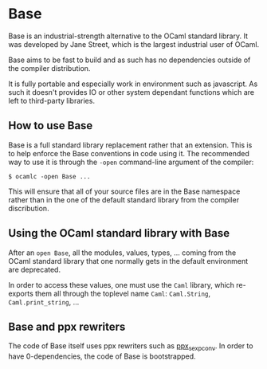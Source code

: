 * Base

Base is an industrial-strength alternative to the OCaml standard
library.  It was developed by Jane Street, which is the largest
industrial user of OCaml.

Base aims to be fast to build and as such has no dependencies outside
of the compiler distribution.

It is fully portable and especially work in environment such as
javascript. As such it doesn't provides IO or other system dependant
functions which are left to third-party libraries.

** How to use Base

Base is a full standard library replacement rather that an extension.
This is to help enforce the Base conventions in code using it. The
recommended way to use it is through the =-open= command-line argument
of the compiler:

#+begin_src
$ ocamlc -open Base ...
#+end_src

This will ensure that all of your source files are in the Base
namespace rather than in the one of the default standard library from
the compiler discribution.

** Using the OCaml standard library with Base

After an =open Base=, all the modules, values, types, ... coming from
the OCaml standard library that one normally gets in the default
environment are deprecated.

In order to access these values, one must use the =Caml= library,
which re-exports them all through the toplevel name =Caml=:
=Caml.String=, =Caml.print_string=, ...

** Base and ppx rewriters

The code of Base itself uses ppx rewriters such as [[https://github.com/janestreet/ppx_sexp_conv][ppx_sexp_conv]]. In
order to have 0-dependencies, the code of Base is bootstrapped.
